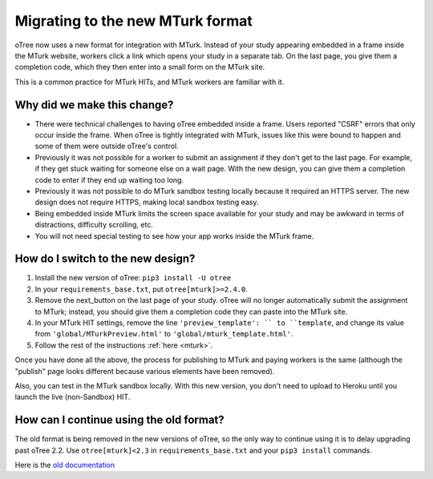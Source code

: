 .. _mturk-new-format:

Migrating to the new MTurk format
=================================

oTree now uses a new format for integration with MTurk.
Instead of your study appearing embedded in a frame inside the MTurk website,
workers click a link which opens your study in a separate tab.
On the last page, you give them a completion code, which they then enter into
a small form on the MTurk site.

This is a common practice for MTurk HITs, and MTurk workers are familiar with it.

Why did we make this change?
----------------------------

-   There were technical challenges to having oTree embedded inside a frame.
    Users reported "CSRF" errors that only occur inside the frame.
    When oTree is tightly integrated with MTurk, issues like this were bound to happen
    and some of them were outside oTree's control.
-   Previously it was not possible for a worker to submit an assignment if they don't get
    to the last page. For example, if they get stuck waiting for someone else on a wait page.
    With the new design, you can give them a completion code to enter if they end up waiting
    too long.
-   Previously it was not possible to do MTurk sandbox testing locally because it required an HTTPS
    server. The new design does not require HTTPS, making local sandbox testing easy.
-   Being embedded inside MTurk limits the screen space available for your study and
    may be awkward in terms of distractions, difficulty scrolling, etc.
-   You will not need special testing to see how your app works inside the MTurk frame.


How do I switch to the new design?
----------------------------------

#.  Install the new version of oTree: ``pip3 install -U otree``
#.  In your ``requirements_base.txt``, put ``otree[mturk]>=2.4.0``.
#.  Remove the next_button on the last page of your study.
    oTree will no longer automatically submit the assignment to MTurk;
    instead, you should give them a completion code they can paste into the MTurk site.
#.  In your MTurk HIT settings, remove the line ``'preview_template': `` to
    ``template``, and change its value from ``'global/MTurkPreview.html'`` to ``'global/mturk_template.html'``.
#.  Follow the rest of the instructions :ref:`here <mturk>`.

Once you have done all the above, the process for publishing to MTurk and paying workers is the same
(although the "publish" page looks different because various elements have been removed).

Also, you can test in the MTurk sandbox locally.
With this new version,
you don't need to upload to Heroku until you launch the live (non-Sandbox) HIT.

How can I continue using the old format?
----------------------------------------

The old format is being removed in the new versions of oTree,
so the only way to continue using it is to delay upgrading past oTree 2.2.
Use ``otree[mturk]<2.3`` in ``requirements_base.txt`` and your ``pip3 install`` commands.

Here is the
`old documentation <https://github.com/oTree-org/otree-docs/blob/cebcfbb743fced18621df9077da5ab4de8f5d25c/source/mturk.rst>`__
